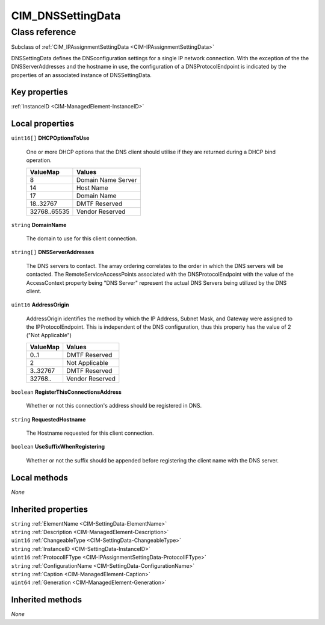 .. _CIM-DNSSettingData:

CIM_DNSSettingData
------------------

Class reference
===============
Subclass of :ref:`CIM_IPAssignmentSettingData <CIM-IPAssignmentSettingData>`

DNSSettingData defines the DNSconfiguration settings for a single IP network connection. With the exception of the the DNSServerAddresses and the hostname in use, the configuration of a DNSProtocolEndpoint is indicated by the properties of an associated instance of DNSSettingData.


Key properties
^^^^^^^^^^^^^^

| :ref:`InstanceID <CIM-ManagedElement-InstanceID>`

Local properties
^^^^^^^^^^^^^^^^

.. _CIM-DNSSettingData-DHCPOptionsToUse:

``uint16[]`` **DHCPOptionsToUse**

    One or more DHCP options that the DNS client should utilise if they are returned during a DHCP bind operation.

    
    ============ ==================
    ValueMap     Values            
    ============ ==================
    8            Domain Name Server
    14           Host Name         
    17           Domain Name       
    18..32767    DMTF Reserved     
    32768..65535 Vendor Reserved   
    ============ ==================
    
.. _CIM-DNSSettingData-DomainName:

``string`` **DomainName**

    The domain to use for this client connection.

    
.. _CIM-DNSSettingData-DNSServerAddresses:

``string[]`` **DNSServerAddresses**

    The DNS servers to contact. The array ordering correlates to the order in which the DNS servers will be contacted. The RemoteServiceAccessPoints associated with the DNSProtocolEndpoint with the value of the AccessContext property being "DNS Server" represent the actual DNS Servers being utilized by the DNS client.

    
.. _CIM-DNSSettingData-AddressOrigin:

``uint16`` **AddressOrigin**

    AddressOrigin identifies the method by which the IP Address, Subnet Mask, and Gateway were assigned to the IPProtocolEndpoint. This is independent of the DNS configuration, thus this property has the value of 2 ("Not Applicable")

    
    ======== ===============
    ValueMap Values         
    ======== ===============
    0..1     DMTF Reserved  
    2        Not Applicable 
    3..32767 DMTF Reserved  
    32768..  Vendor Reserved
    ======== ===============
    
.. _CIM-DNSSettingData-RegisterThisConnectionsAddress:

``boolean`` **RegisterThisConnectionsAddress**

    Whether or not this connection's address should be registered in DNS.

    
.. _CIM-DNSSettingData-RequestedHostname:

``string`` **RequestedHostname**

    The Hostname requested for this client connection.

    
.. _CIM-DNSSettingData-UseSuffixWhenRegistering:

``boolean`` **UseSuffixWhenRegistering**

    Whether or not the suffix should be appended before registering the client name with the DNS server.

    

Local methods
^^^^^^^^^^^^^

*None*

Inherited properties
^^^^^^^^^^^^^^^^^^^^

| ``string`` :ref:`ElementName <CIM-SettingData-ElementName>`
| ``string`` :ref:`Description <CIM-ManagedElement-Description>`
| ``uint16`` :ref:`ChangeableType <CIM-SettingData-ChangeableType>`
| ``string`` :ref:`InstanceID <CIM-SettingData-InstanceID>`
| ``uint16`` :ref:`ProtocolIFType <CIM-IPAssignmentSettingData-ProtocolIFType>`
| ``string`` :ref:`ConfigurationName <CIM-SettingData-ConfigurationName>`
| ``string`` :ref:`Caption <CIM-ManagedElement-Caption>`
| ``uint64`` :ref:`Generation <CIM-ManagedElement-Generation>`

Inherited methods
^^^^^^^^^^^^^^^^^

*None*

